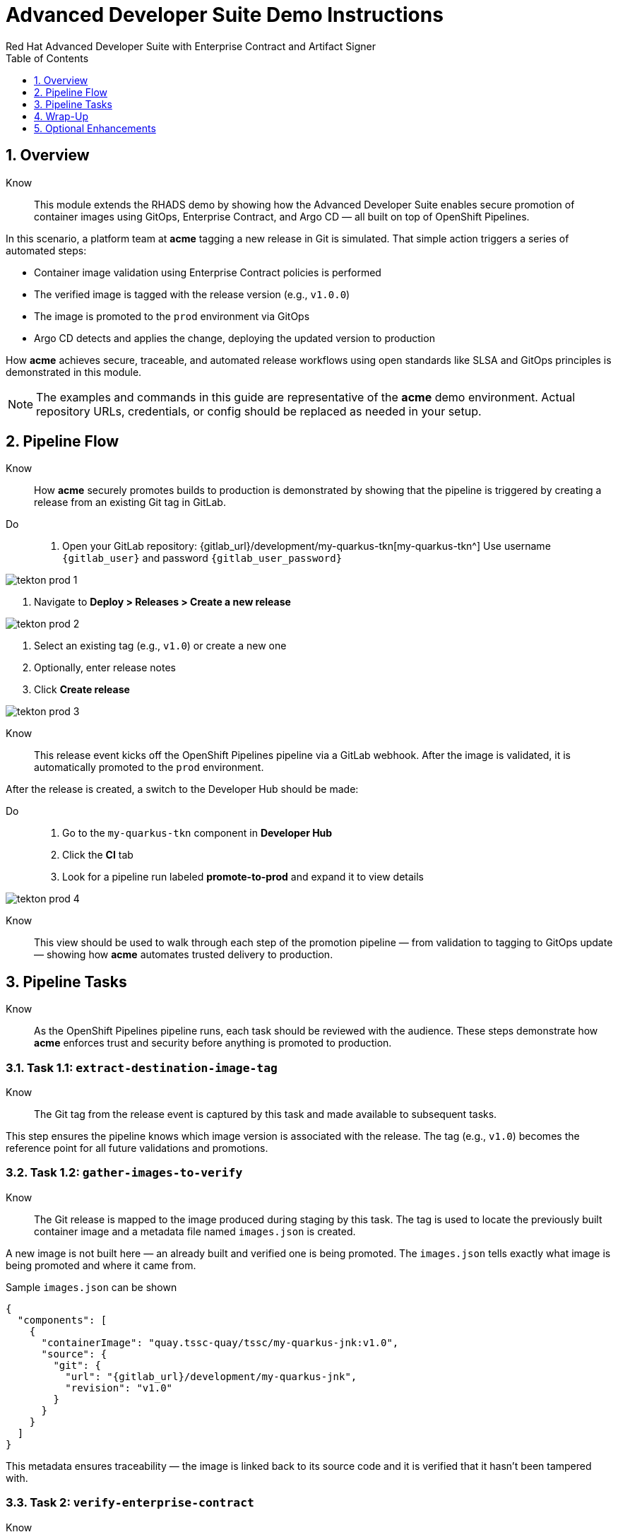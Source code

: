 = Advanced Developer Suite Demo Instructions
Red Hat Advanced Developer Suite with Enterprise Contract and Artifact Signer
:icons: font
:sectnums:
:source-highlighter: rouge
:toc: macro
:toclevels: 1

toc::[]

== Overview

Know:: This module extends the RHADS demo by showing how the Advanced Developer Suite enables secure promotion of container images using GitOps, Enterprise Contract, and Argo CD — all built on top of OpenShift Pipelines.

In this scenario, a platform team at *acme* tagging a new release in Git is simulated. That simple action triggers a series of automated steps:

* Container image validation using Enterprise Contract policies is performed
* The verified image is tagged with the release version (e.g., `v1.0.0`)
* The image is promoted to the `prod` environment via GitOps
* Argo CD detects and applies the change, deploying the updated version to production

How *acme* achieves secure, traceable, and automated release workflows using open standards like SLSA and GitOps principles is demonstrated in this module.

[NOTE]
====
The examples and commands in this guide are representative of the *acme* demo environment. Actual repository URLs, credentials, or config should be replaced as needed in your setup.
====

== Pipeline Flow

Know:: How *acme* securely promotes builds to production is demonstrated by showing that the pipeline is triggered by creating a release from an existing Git tag in GitLab.

Do::
. Open your GitLab repository: {gitlab_url}/development/my-quarkus-tkn[my-quarkus-tkn^]
  Use username `{gitlab_user}` and password `{gitlab_user_password}`

image::tekton-prod-1.png[]

. Navigate to *Deploy > Releases > Create a new release*

image::tekton-prod-2.png[]

. Select an existing tag (e.g., `v1.0`) or create a new one

. Optionally, enter release notes

. Click *Create release*

image::tekton-prod-3.png[]

Know:: This release event kicks off the OpenShift Pipelines pipeline via a GitLab webhook. After the image is validated, it is automatically promoted to the `prod` environment.

After the release is created, a switch to the Developer Hub should be made:

Do::
. Go to the `my-quarkus-tkn` component in *Developer Hub*

. Click the **CI** tab

. Look for a pipeline run labeled **promote-to-prod** and expand it to view details

image::tekton-prod-4.png[]

Know:: This view should be used to walk through each step of the promotion pipeline — from validation to tagging to GitOps update — showing how *acme* automates trusted delivery to production.

== Pipeline Tasks

Know:: As the OpenShift Pipelines pipeline runs, each task should be reviewed with the audience. These steps demonstrate how *acme* enforces trust and security before anything is promoted to production.

=== Task 1.1: `extract-destination-image-tag`

Know:: The Git tag from the release event is captured by this task and made available to subsequent tasks.

This step ensures the pipeline knows which image version is associated with the release. The tag (e.g., `v1.0`) becomes the reference point for all future validations and promotions.

=== Task 1.2: `gather-images-to-verify`

Know:: The Git release is mapped to the image produced during staging by this task. The tag is used to locate the previously built container image and a metadata file named `images.json` is created.

A new image is not built here — an already built and verified one is being promoted. The `images.json` tells exactly what image is being promoted and where it came from.

.Sample `images.json` can be shown
[source,json,subs="attributes"]
----
{
  "components": [
    {
      "containerImage": "quay.tssc-quay/tssc/my-quarkus-jnk:v1.0",
      "source": {
        "git": {
          "url": "{gitlab_url}/development/my-quarkus-jnk",
          "revision": "v1.0"
        }
      }
    }
  ]
}
----

This metadata ensures traceability — the image is linked back to its source code and it is verified that it hasn't been tampered with.

=== Task 2: `verify-enterprise-contract`

Know:: Supply chain security checks occur at this point.

Step 1: Trust is initialized by the pipeline via Cosign:

[source,bash]
----
cosign initialize \
  --mirror http://tuf.tssc-tas.svc \
  --root http://tuf.tssc-tas.svc/root.json
----

Step 2: The image is validated by Enterprise Contract:

[source,bash]
----
ec validate image \
  --image quay.tssc-quay/tssc/my-quarkus-tkn:v1.0 \
  --policy git::github.com/org/ec-policies//default \
  --public-key k8s://openshift/trusted-keys \
  --output json
----

The following validations are performed:

* Digital signature with Cosign
* SBOM presence (e.g., SPDX, CycloneDX)
* Provenance metadata (how the image was built)
* CVE scanning
* Organizational policy compliance

[NOTE]
====
*Enterprise Contract (EC)* validates that container images meet your organization's security and compliance policies before promotion.

*TUF (The Update Framework)* protects signing metadata and ensures it hasn't been tampered with.

*SBOM (Software Bill of Materials)* is a dependency list used to scan for known vulnerabilities.

*Provenance* proves how and where the image was built — establishing a trusted build process.
====

A failed validation can be simulated (e.g., by modifying the EC policy or image) to demonstrate that the pipeline halts if verification fails.

=== Task 3: `copy-image`

Know:: Now that the image has passed all security checks, it is promoted to production by tagging it with a release label.

[source,bash]
----
skopeo copy \
  docker://quay.tssc-quay/tssc/my-quarkus-tkn:v1.0 \
  docker://quay.tssc-quay/tssc/my-quarkus-tkn:prod-v1.0
----

The previously validated image is promoted by this command by creating a new tag prefixed with `prod-`.

* This tag (`prod-v1.0`) clearly identifies the image as production-ready.
* Traceability is ensured — the exact source and validation steps that led to this image are known.
* Only images that pass EC validation make it this far, preventing unsafe code from being deployed.
* Argo CD will watch for this tag and deploy it to the production environment.

=== Task 4: `update-deployment`

Know:: The GitOps repo is updated next so Argo CD knows to deploy the newly promoted image.

The following file is updated by the pipeline:

[source,yaml]
----
apiVersion: apps/v1
kind: Deployment
metadata:
  name: my-quarkus-tkn
spec:
  template:
    spec:
      containers:
        - name: my-quarkus-tkn
          image: quay.tssc-quay/tssc/my-quarkus-tkn:prod-v1.0
----

This file lives at:

`overlays/prod/deployment-patch.yaml`

The patch is picked up by this `kustomization.yaml`:

[source,yaml]
----
apiVersion: kustomize.config.k8s.io/v1beta1
kind: Kustomization
resources:
  - ../../base
patchesStrategicMerge:
  - deployment-patch.yaml
----

* The container image reference in the production overlay is updated by this patch.
* This patch is committed and pushed to the GitOps repository by OpenShift Pipelines.
* Argo CD is watching this repo — as soon as the change is detected, the deployment is synced to the `prod` cluster.
* Only verified, tagged images are deployed by this process, and the entire process is fully auditable.

== Wrap-Up

=== Summary of Tasks

|===
| Task | Description

| Git Release
| Triggered via GitLab Release from Tag

| 1.1 extract-destination-image-tag
| Extracts the Git tag attached to the release to be used as part of the destination image tag

| 1.2 gather-images-to-verify
| Resolves tag to commit and generates `images.json` pointing to the image to be validated

| 2 verify-enterprise-contract
| Validates signature, SBOM, provenance, CVEs, and organizational policy using Enterprise Contract

| 3 copy-image
| Copies the previously staged image and tags it as `prod-v1.0`

| 4 update-deployment
| Updates `overlays/prod` in the GitOps repo, which triggers an Argo CD deployment
|===

=== Key Takeaways

Know::
* A secure promotion pipeline is triggered by creating a release from a Git tag.
* Only compliant, trusted images are promoted by Enterprise Contract validation.
* Tasks and pipelines are reusable, scalable, and consistent across teams.
* Environment-specific configuration is managed cleanly by GitOps overlays.
* The production cluster is continuously ensured by Argo CD to reflect the Git source of truth.

== Optional Enhancements

Know:: The following can be used if going deeper during the demo is desired:

* A failed validation can be simulated
  - For example, an unsigned image can be promoted to show Enterprise Contract blocking the release.

* Image tags in Quay can be shown
  - Both the `:v1.0` (staged) and `:prod-v1.0` (promoted) tags can be displayed.

* The Argo CD UI can be demonstrated
  - How Argo CD detects the Git change and syncs to the `prod` environment automatically can be shown.

* The Enterprise Contract policy bundle can be displayed
  - The rules being enforced during validation can be explained to help the audience understand.

* Stage promotion can be mentioned
  - How promoting to `stage` works similarly using a different overlay and trigger mechanism can be explained.

